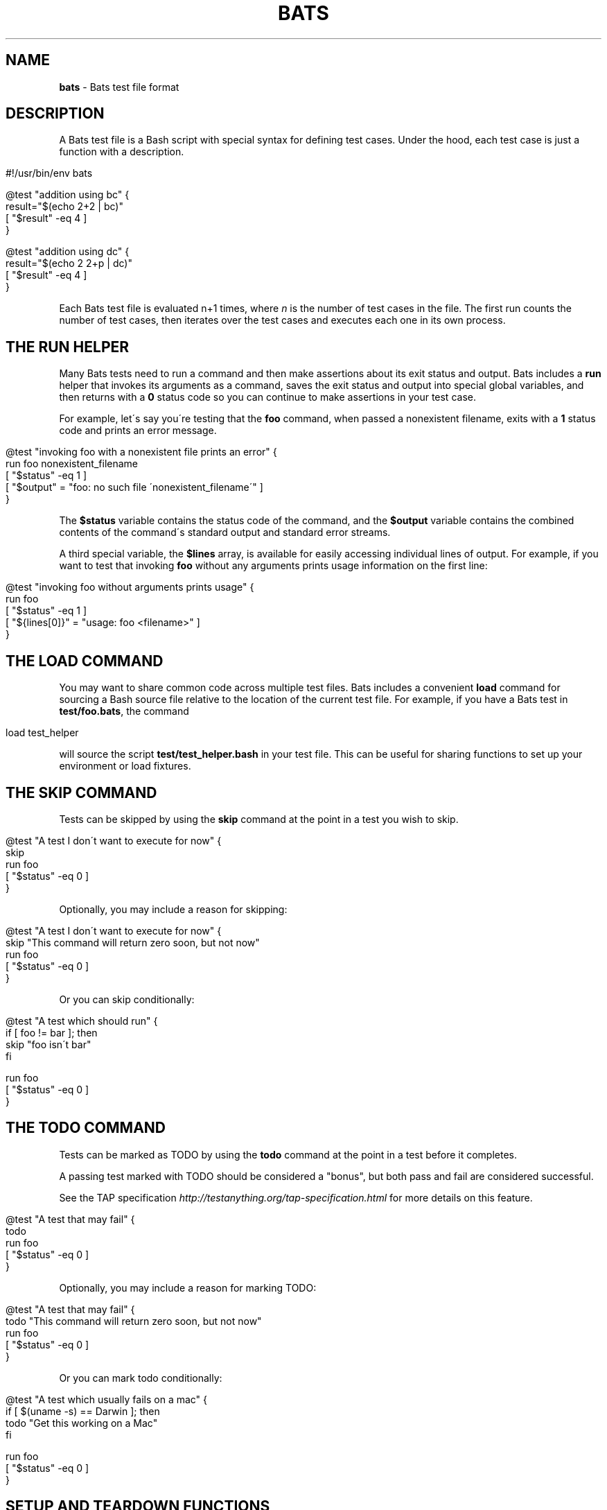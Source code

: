 .\" generated with Ronn/v0.7.3
.\" http://github.com/rtomayko/ronn/tree/0.7.3
.
.TH "BATS" "7" "September 2017" "" ""
.
.SH "NAME"
\fBbats\fR \- Bats test file format
.
.SH "DESCRIPTION"
A Bats test file is a Bash script with special syntax for defining test cases\. Under the hood, each test case is just a function with a description\.
.
.IP "" 4
.
.nf

#!/usr/bin/env bats

@test "addition using bc" {
  result="$(echo 2+2 | bc)"
  [ "$result" \-eq 4 ]
}

@test "addition using dc" {
  result="$(echo 2 2+p | dc)"
  [ "$result" \-eq 4 ]
}
.
.fi
.
.IP "" 0
.
.P
Each Bats test file is evaluated n+1 times, where \fIn\fR is the number of test cases in the file\. The first run counts the number of test cases, then iterates over the test cases and executes each one in its own process\.
.
.SH "THE RUN HELPER"
Many Bats tests need to run a command and then make assertions about its exit status and output\. Bats includes a \fBrun\fR helper that invokes its arguments as a command, saves the exit status and output into special global variables, and then returns with a \fB0\fR status code so you can continue to make assertions in your test case\.
.
.P
For example, let\'s say you\'re testing that the \fBfoo\fR command, when passed a nonexistent filename, exits with a \fB1\fR status code and prints an error message\.
.
.IP "" 4
.
.nf

@test "invoking foo with a nonexistent file prints an error" {
  run foo nonexistent_filename
  [ "$status" \-eq 1 ]
  [ "$output" = "foo: no such file \'nonexistent_filename\'" ]
}
.
.fi
.
.IP "" 0
.
.P
The \fB$status\fR variable contains the status code of the command, and the \fB$output\fR variable contains the combined contents of the command\'s standard output and standard error streams\.
.
.P
A third special variable, the \fB$lines\fR array, is available for easily accessing individual lines of output\. For example, if you want to test that invoking \fBfoo\fR without any arguments prints usage information on the first line:
.
.IP "" 4
.
.nf

@test "invoking foo without arguments prints usage" {
  run foo
  [ "$status" \-eq 1 ]
  [ "${lines[0]}" = "usage: foo <filename>" ]
}
.
.fi
.
.IP "" 0
.
.SH "THE LOAD COMMAND"
You may want to share common code across multiple test files\. Bats includes a convenient \fBload\fR command for sourcing a Bash source file relative to the location of the current test file\. For example, if you have a Bats test in \fBtest/foo\.bats\fR, the command
.
.IP "" 4
.
.nf

load test_helper
.
.fi
.
.IP "" 0
.
.P
will source the script \fBtest/test_helper\.bash\fR in your test file\. This can be useful for sharing functions to set up your environment or load fixtures\.
.
.SH "THE SKIP COMMAND"
Tests can be skipped by using the \fBskip\fR command at the point in a test you wish to skip\.
.
.IP "" 4
.
.nf

@test "A test I don\'t want to execute for now" {
  skip
  run foo
  [ "$status" \-eq 0 ]
}
.
.fi
.
.IP "" 0
.
.P
Optionally, you may include a reason for skipping:
.
.IP "" 4
.
.nf

@test "A test I don\'t want to execute for now" {
  skip "This command will return zero soon, but not now"
  run foo
  [ "$status" \-eq 0 ]
}
.
.fi
.
.IP "" 0
.
.P
Or you can skip conditionally:
.
.IP "" 4
.
.nf

@test "A test which should run" {
  if [ foo != bar ]; then
    skip "foo isn\'t bar"
  fi

  run foo
  [ "$status" \-eq 0 ]
}
.
.fi
.
.IP "" 0
.
.SH "THE TODO COMMAND"
Tests can be marked as TODO by using the \fBtodo\fR command at the point in a test before it completes\.
.
.P
A passing test marked with TODO should be considered a "bonus", but both pass and fail are considered successful\.
.
.P
See the TAP specification \fIhttp://testanything\.org/tap\-specification\.html\fR for more details on this feature\.
.
.IP "" 4
.
.nf

@test "A test that may fail" {
  todo
  run foo
  [ "$status" \-eq 0 ]
}
.
.fi
.
.IP "" 0
.
.P
Optionally, you may include a reason for marking TODO:
.
.IP "" 4
.
.nf

@test "A test that may fail" {
  todo "This command will return zero soon, but not now"
  run foo
  [ "$status" \-eq 0 ]
}
.
.fi
.
.IP "" 0
.
.P
Or you can mark todo conditionally:
.
.IP "" 4
.
.nf

@test "A test which usually fails on a mac" {
  if [ $(uname \-s) == Darwin ]; then
    todo "Get this working on a Mac"
  fi

  run foo
  [ "$status" \-eq 0 ]
}
.
.fi
.
.IP "" 0
.
.SH "SETUP AND TEARDOWN FUNCTIONS"
You can define special \fBsetup\fR and \fBteardown\fR functions which run before and after each test case, respectively\. Use these to load fixtures, set up your environment, and clean up when you\'re done\.
.
.SH "CODE OUTSIDE OF TEST CASES"
You can include code in your test file outside of \fB@test\fR functions\. For example, this may be useful if you want to check for dependencies and fail immediately if they\'re not present\. However, any output that you print in code outside of \fB@test\fR, \fBsetup\fR or \fBteardown\fR functions must be redirected to \fBstderr\fR (\fB>&2\fR)\. Otherwise, the output may cause Bats to fail by polluting the TAP stream on \fBstdout\fR\.
.
.SH "SPECIAL VARIABLES"
There are several global variables you can use to introspect on Bats tests:
.
.IP "\(bu" 4
\fB$BATS_TEST_FILENAME\fR is the fully expanded path to the Bats test file\.
.
.IP "\(bu" 4
\fB$BATS_TEST_DIRNAME\fR is the directory in which the Bats test file is located\.
.
.IP "\(bu" 4
\fB$BATS_TEST_NAMES\fR is an array of function names for each test case\.
.
.IP "\(bu" 4
\fB$BATS_TEST_NAME\fR is the name of the function containing the current test case\.
.
.IP "\(bu" 4
\fB$BATS_TEST_DESCRIPTION\fR is the description of the current test case\.
.
.IP "\(bu" 4
\fB$BATS_TEST_NUMBER\fR is the (1\-based) index of the current test case in the test file\.
.
.IP "\(bu" 4
\fB$BATS_TMPDIR\fR is the location to a directory that may be used to store temporary files\.
.
.IP "" 0
.
.SH "SEE ALSO"
\fBbash\fR(1), \fBbats\fR(1)
